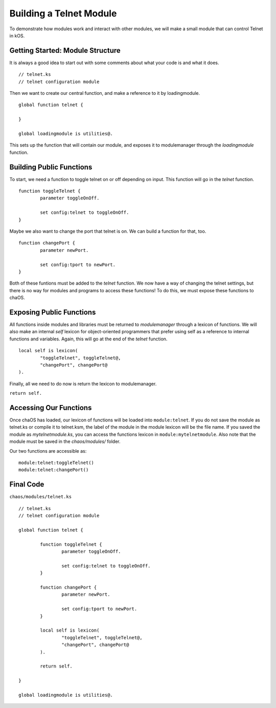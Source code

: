 .. _moduletutorial:

Building a Telnet Module
========================

To demonstrate how modules work and 
interact with other modules, we will 
make a small module that can control 
Telnet in kOS.

Getting Started: Module Structure
---------------------------------

It is always a good idea to start out 
with some comments about what your code is 
and what it does.

::

	// telnet.ks
	// telnet configuration module

Then we want to create our central function, 
and make a reference to it by loadingmodule. 

::

	global function telnet {
		
	}
	
	global loadingmodule is utilities@.

This sets up the function that will contain our 
module, and exposes it to modulemanager through 
the `loadingmodule` function.


Building Public Functions
-------------------------

To start, we need a function to toggle telnet 
on or off depending on input. This function 
will go in the `telnet` function.

::

	function toggleTelnet {
		parameter toggleOnOff.
		
		set config:telnet to toggleOnOff.
	}

Maybe we also want to change the port that telnet 
is on. We can build a function for that, too.

::

	function changePort {
		parameter newPort.
		
		set config:tport to newPort.
	}

Both of these funtions must be added to the 
`telnet` function. We now have a way of 
changing the telnet settings, but there is 
no way for modules and programs to access 
these functions! To do this, we must 
expose these functions to chaOS.


Exposing Public Functions
-------------------------

All functions inside modules and libraries must 
be returned to `modulemanager` through a lexicon 
of functions. We will also make an internal `self` 
lexicon for object-oriented programmers that prefer 
using self as a reference to internal functions and variables.
Again, this will go at the end of the `telnet` function.

::

	local self is lexicon(
		"toggleTelnet", toggleTelnet@,
		"changePort", changePort@
	).

Finally, all we need to do now is return the lexicon 
to modulemanager.

``return self.``


Accessing Our Functions
-----------------------

Once chaOS has loaded, our lexicon of functions will be 
loaded into ``module:telnet``. If you do not save the 
module as telnet.ks or compile it to telnet.ksm, 
the label of the module in the module lexicon will 
be the file name. If you saved the module as 
`mytelnetmodule.ks`, you can access the functions lexicon 
in ``module:mytelnetmodule``. Also note that the module 
must be saved in the `chaos/modules/` folder.

Our two functions are accessible as:

::

	module:telnet:toggleTelnet()
	module:telnet:changePort()


Final Code
----------

``chaos/modules/telnet.ks``

::

	// telnet.ks
	// telnet configuration module
	
	global function telnet {
		
		function toggleTelnet {
			parameter toggleOnOff.
			
			set config:telnet to toggleOnOff.
		}
		
		function changePort {
			parameter newPort.
			
			set config:tport to newPort.
		}
		
		local self is lexicon(
			"toggleTelnet", toggleTelnet@,
			"changePort", changePort@
		).
		
		return self.
		
	}
	
	global loadingmodule is utilities@.